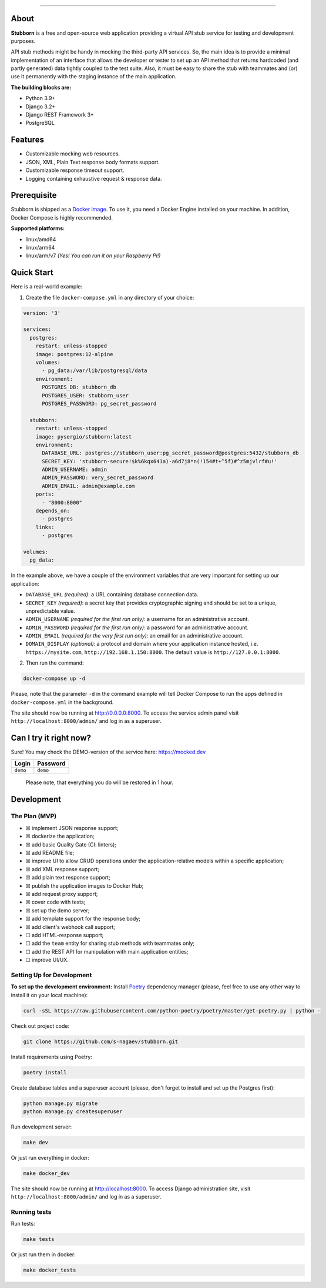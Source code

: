 |Quality Gate| |codecov| |Sonar| |Issues| |PRs Welcome|

.. raw:: html

   <p align="center">
     <img width=150 src="docs/logo.png" alt="logo">
     <br>
   Just a (stupidly) simple REST API stub service.
   </p>

--------------

About
-----

**Stubborn** is a free and open-source web application providing a
virtual API stub service for testing and development purposes.

API stub methods might be handy in mocking the third-party API services.
So, the main idea is to provide a minimal implementation of an interface
that allows the developer or tester to set up an API method that returns
hardcoded (and partly generated) data tightly coupled to the test suite.
Also, it must be easy to share the stub with teammates and (or) use it
permanently with the staging instance of the main application.

**The building blocks are:**

-  Python 3.9+
-  Django 3.2+
-  Django REST Framework 3+
-  PostgreSQL

Features
--------

-  Customizable mocking web resources.
-  JSON, XML, Plain Text response body formats support.
-  Customizable response timeout support.
-  Logging containing exhaustive request & response data.

Prerequisite
------------

Stubborn is shipped as a `Docker
image <https://hub.docker.com/r/pysergio/stubborn>`__. To use it, you
need a Docker Engine installed on your machine. In addition, Docker
Compose is highly recommended.

**Supported platforms:**

-  linux/amd64
-  linux/arm64
-  linux/arm/v7 *(Yes! You can run it on your Raspberry Pi!)*

Quick Start
-----------

Here is a real-world example:

1. Create the file ``docker-compose.yml`` in any directory of your
   choice:

.. code:: yaml

   version: '3'

   services:
     postgres:
       restart: unless-stopped
       image: postgres:12-alpine
       volumes:
         - pg_data:/var/lib/postgresql/data
       environment:
         POSTGRES_DB: stubborn_db
         POSTGRES_USER: stubborn_user
         POSTGRES_PASSWORD: pg_secret_password

     stubborn:
       restart: unless-stopped
       image: pysergio/stubborn:latest
       environment:
         DATABASE_URL: postgres://stubborn_user:pg_secret_password@postgres:5432/stubborn_db
         SECRET_KEY: 'stubborn-secure!$k%6kqx641a)-a6d7j8*n(!154#t+^5f)#^z5mjvlrf#u!'
         ADMIN_USERNAME: admin
         ADMIN_PASSWORD: very_secret_password
         ADMIN_EMAIL: admin@example.com
       ports:
         - "8000:8000"
       depends_on:
         - postgres
       links:
         - postgres

   volumes:
     pg_data:

In the example above, we have a couple of the environment variables that
are very important for setting up our application:

-  ``DATABASE_URL`` *(required)*: a URL containing database connection
   data.
-  ``SECRET_KEY`` *(required)*: a secret key that provides cryptographic
   signing and should be set to a unique, unpredictable value.
-  ``ADMIN_USERNAME`` *(required for the first run only)*: a username
   for an administrative account.
-  ``ADMIN_PASSWORD`` *(required for the first run only)*: a password
   for an administrative account.
-  ``ADMIN_EMAIL`` *(required for the very first run only)*: an email
   for an administrative account.
-  ``DOMAIN_DISPLAY`` *(optional)*: a protocol and domain where your
   application instance hosted, i.e. ``https://mysite.com``,
   ``http://192.168.1.150:8000``. The default value is
   ``http://127.0.0.1:8000``.

2. Then run the command:

.. code:: shell

   docker-compose up -d

Please, note that the parameter ``-d`` in the command example will tell
Docker Compose to run the apps defined in ``docker-compose.yml`` in the
background.

The site should now be running at
`http://0.0.0.0:8000 <http://0.0.0.0:8000>`__. To access the service
admin panel visit ``http://localhost:8000/admin/`` and log in as a
superuser.

Can I try it right now?
-----------------------

Sure! You may check the DEMO-version of the service here:
`https://mocked.dev <https://mocked.dev>`__

======== ========
Login    Password
======== ========
``demo`` ``demo``
======== ========

..

   Please note, that everything you do will be restored in 1 hour.

Development
-----------

The Plan (MVP)
~~~~~~~~~~~~~~

-  ☒ implement JSON response support;
-  ☒ dockerize the application;
-  ☒ add basic Quality Gate (CI: linters);
-  ☒ add README file;
-  ☒ improve UI to allow CRUD operations under the application-relative
   models within a specific application;
-  ☒ add XML response support;
-  ☒ add plain text response support;
-  ☒ publish the application images to Docker Hub;
-  ☒ add request proxy support;
-  ☒ cover code with tests;
-  ☒ set up the demo server;
-  ☒ add template support for the response body;
-  ☒ add client's webhook call support;
-  ☐ add HTML-response support;
-  ☐ add the ``team`` entity for sharing stub methods with teammates
   only;
-  ☐ add the REST API for manipulation with main application entities;
-  ☐ improve UI/UX.

Setting Up for Development
~~~~~~~~~~~~~~~~~~~~~~~~~~

**To set up the development environment:** Install
`Poetry <https://python-poetry.org/>`__ dependency manager (please, feel
free to use any other way to install it on your local machine):

.. code:: shell

   curl -sSL https://raw.githubusercontent.com/python-poetry/poetry/master/get-poetry.py | python -

Check out project code:

.. code:: shell

   git clone https://github.com/s-nagaev/stubborn.git

Install requirements using Poetry:

.. code:: shell

   poetry install

Create database tables and a superuser account (please, don't forget to
install and set up the Postgres first):

.. code:: shell

   python manage.py migrate
   python manage.py createsuperuser

Run development server:

.. code:: shell

   make dev

Or just run everything in docker:

.. code:: shell

   make docker_dev

The site should now be running at
`http://localhost:8000 <http://localhost:8000>`__. To access Django
administration site, visit ``http://localhost:8000/admin/`` and log in
as a superuser.

Running tests
~~~~~~~~~~~~~

Run tests:

.. code:: shell

   make tests

Or just run them in docker:

.. code:: shell

   make docker_tests

.. |Quality Gate| image:: https://github.com/s-nagaev/stubborn/actions/workflows/main.yml/badge.svg
   :target: https://github.com/s-nagaev/stubborn/actions/workflows/main.yml
.. |codecov| image:: https://codecov.io/gh/s-nagaev/stubborn/branch/main/graph/badge.svg?token=CVVP1BEH9P
   :target: https://codecov.io/gh/s-nagaev/stubborn
.. |Sonar| image:: https://img.shields.io/sonar/quality_gate/s-nagaev_stubborn/main?label=Sonar%20QG&server=https%3A%2F%2Fsonarcloud.io
   :target: https://sonarcloud.io/project/overview?id=s-nagaev_stubborn
.. |Issues| image:: https://img.shields.io/github/issues/s-nagaev/stubborn
   :target: https://github.com/s-nagaev/stubborn/issues/new
.. |PRs Welcome| image:: https://img.shields.io/badge/PRs-welcome-brightgreen.svg
   :target: https://github.com/s-nagaev/stubborn/pulls
